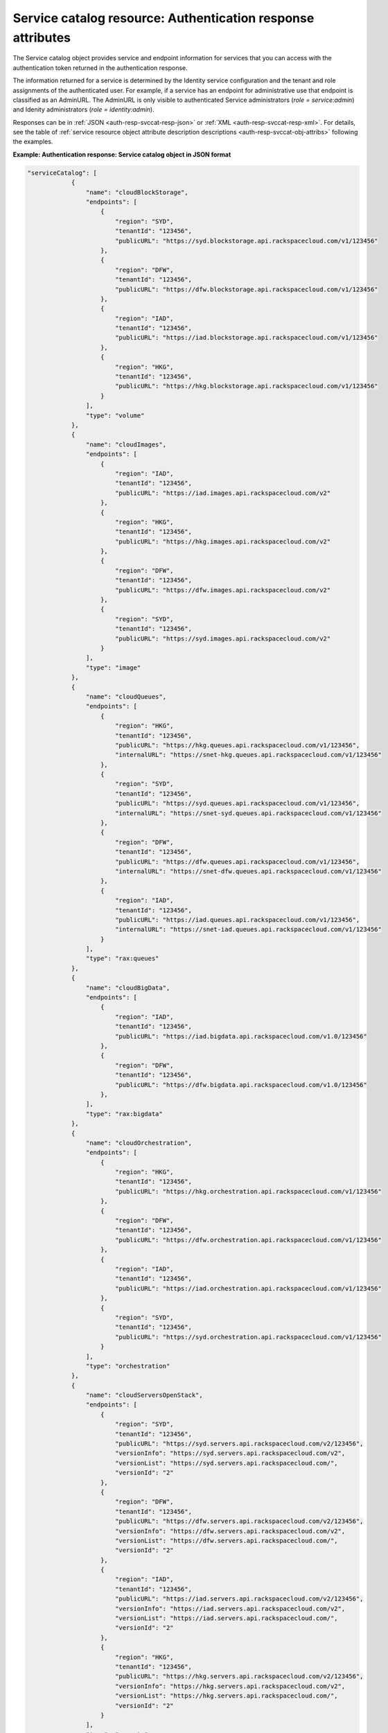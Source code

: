.. _svccat-resource:

Service catalog resource: Authentication response attributes
------------------------------------------------------------

The Service catalog object provides service and endpoint information for
services that you can access with the authentication token returned in
the authentication response.

The information returned for a service is determined by the Identity
service configuration and the tenant and role assignments of the
authenticated user. For example, if a service has an endpoint for
administrative use that endpoint is classified as an AdminURL. The
AdminURL is only visible to authenticated Service administrators (`role =
service:admin`) and Idenity administrators (`role =
identity:admin`).

Responses can be in :ref:`JSON <auth-resp-svccat-resp-json>` or
:ref:`XML <auth-resp-svccat-resp-xml>`.
For details, see the table of
:ref:`service resource object attribute description
descriptions <auth-resp-svccat-obj-attribs>` following the examples.

.. _auth-resp-svccat-resp-json:

**Example: Authentication response: Service catalog object in JSON
format**

.. code::

    "serviceCatalog": [
                {
                    "name": "cloudBlockStorage",
                    "endpoints": [
                        {
                            "region": "SYD",
                            "tenantId": "123456",
                            "publicURL": "https://syd.blockstorage.api.rackspacecloud.com/v1/123456"
                        },
                        {
                            "region": "DFW",
                            "tenantId": "123456",
                            "publicURL": "https://dfw.blockstorage.api.rackspacecloud.com/v1/123456"
                        },
                        {
                            "region": "IAD",
                            "tenantId": "123456",
                            "publicURL": "https://iad.blockstorage.api.rackspacecloud.com/v1/123456"
                        },
                        {
                            "region": "HKG",
                            "tenantId": "123456",
                            "publicURL": "https://hkg.blockstorage.api.rackspacecloud.com/v1/123456"
                        }
                    ],
                    "type": "volume"
                },
                {
                    "name": "cloudImages",
                    "endpoints": [
                        {
                            "region": "IAD",
                            "tenantId": "123456",
                            "publicURL": "https://iad.images.api.rackspacecloud.com/v2"
                        },
                        {
                            "region": "HKG",
                            "tenantId": "123456",
                            "publicURL": "https://hkg.images.api.rackspacecloud.com/v2"
                        },
                        {
                            "region": "DFW",
                            "tenantId": "123456",
                            "publicURL": "https://dfw.images.api.rackspacecloud.com/v2"
                        },
                        {
                            "region": "SYD",
                            "tenantId": "123456",
                            "publicURL": "https://syd.images.api.rackspacecloud.com/v2"
                        }
                    ],
                    "type": "image"
                },
                {
                    "name": "cloudQueues",
                    "endpoints": [
                        {
                            "region": "HKG",
                            "tenantId": "123456",
                            "publicURL": "https://hkg.queues.api.rackspacecloud.com/v1/123456",
                            "internalURL": "https://snet-hkg.queues.api.rackspacecloud.com/v1/123456"
                        },
                        {
                            "region": "SYD",
                            "tenantId": "123456",
                            "publicURL": "https://syd.queues.api.rackspacecloud.com/v1/123456",
                            "internalURL": "https://snet-syd.queues.api.rackspacecloud.com/v1/123456"
                        },
                        {
                            "region": "DFW",
                            "tenantId": "123456",
                            "publicURL": "https://dfw.queues.api.rackspacecloud.com/v1/123456",
                            "internalURL": "https://snet-dfw.queues.api.rackspacecloud.com/v1/123456"
                        },
                        {
                            "region": "IAD",
                            "tenantId": "123456",
                            "publicURL": "https://iad.queues.api.rackspacecloud.com/v1/123456",
                            "internalURL": "https://snet-iad.queues.api.rackspacecloud.com/v1/123456"
                        }
                    ],
                    "type": "rax:queues"
                },
                {
                    "name": "cloudBigData",
                    "endpoints": [
                        {
                            "region": "IAD",
                            "tenantId": "123456",
                            "publicURL": "https://iad.bigdata.api.rackspacecloud.com/v1.0/123456"
                        },
                        {
                            "region": "DFW",
                            "tenantId": "123456",
                            "publicURL": "https://dfw.bigdata.api.rackspacecloud.com/v1.0/123456"
                        },
                    ],
                    "type": "rax:bigdata"
                },
                {
                    "name": "cloudOrchestration",
                    "endpoints": [
                        {
                            "region": "HKG",
                            "tenantId": "123456",
                            "publicURL": "https://hkg.orchestration.api.rackspacecloud.com/v1/123456"
                        },
                        {
                            "region": "DFW",
                            "tenantId": "123456",
                            "publicURL": "https://dfw.orchestration.api.rackspacecloud.com/v1/123456"
                        },
                        {
                            "region": "IAD",
                            "tenantId": "123456",
                            "publicURL": "https://iad.orchestration.api.rackspacecloud.com/v1/123456"
                        },
                        {
                            "region": "SYD",
                            "tenantId": "123456",
                            "publicURL": "https://syd.orchestration.api.rackspacecloud.com/v1/123456"
                        }
                    ],
                    "type": "orchestration"
                },
                {
                    "name": "cloudServersOpenStack",
                    "endpoints": [
                        {
                            "region": "SYD",
                            "tenantId": "123456",
                            "publicURL": "https://syd.servers.api.rackspacecloud.com/v2/123456",
                            "versionInfo": "https://syd.servers.api.rackspacecloud.com/v2",
                            "versionList": "https://syd.servers.api.rackspacecloud.com/",
                            "versionId": "2"
                        },
                        {
                            "region": "DFW",
                            "tenantId": "123456",
                            "publicURL": "https://dfw.servers.api.rackspacecloud.com/v2/123456",
                            "versionInfo": "https://dfw.servers.api.rackspacecloud.com/v2",
                            "versionList": "https://dfw.servers.api.rackspacecloud.com/",
                            "versionId": "2"
                        },
                        {
                            "region": "IAD",
                            "tenantId": "123456",
                            "publicURL": "https://iad.servers.api.rackspacecloud.com/v2/123456",
                            "versionInfo": "https://iad.servers.api.rackspacecloud.com/v2",
                            "versionList": "https://iad.servers.api.rackspacecloud.com/",
                            "versionId": "2"
                        },
                        {
                            "region": "HKG",
                            "tenantId": "123456",
                            "publicURL": "https://hkg.servers.api.rackspacecloud.com/v2/123456",
                            "versionInfo": "https://hkg.servers.api.rackspacecloud.com/v2",
                            "versionList": "https://hkg.servers.api.rackspacecloud.com/",
                            "versionId": "2"
                        }
                    ],
                    "type": "compute"
                },
                {
                    "name": "autoscale",
                    "endpoints": [
                        {
                            "region": "DFW",
                            "tenantId": "123456",
                            "publicURL": "https://dfw.autoscale.api.rackspacecloud.com/v1.0/123456"
                        },
                        {
                            "region": "HKG",
                            "tenantId": "123456",
                            "publicURL": "https://hkg.autoscale.api.rackspacecloud.com/v1.0/123456"
                        },
                        {
                            "region": "IAD",
                            "tenantId": "123456",
                            "publicURL": "https://iad.autoscale.api.rackspacecloud.com/v1.0/123456"
                        },
                        {
                            "region": "SYD",
                            "tenantId": "123456",
                            "publicURL": "https://syd.autoscale.api.rackspacecloud.com/v1.0/123456"
                        }
                    ],
                    "type": "rax:autoscale"
                },
                {
                    "name": "cloudDatabases",
                    "endpoints": [
                        {
                            "region": "SYD",
                            "tenantId": "123456",
                            "publicURL": "https://syd.databases.api.rackspacecloud.com/v1.0/123456"
                        },
                        {
                            "region": "DFW",
                            "tenantId": "123456",
                            "publicURL": "https://dfw.databases.api.rackspacecloud.com/v1.0/123456"
                        },
                        {
                            "region": "IAD",
                            "tenantId": "123456",
                            "publicURL": "https://iad.databases.api.rackspacecloud.com/v1.0/123456"
                        },
                        {
                            "region": "HKG",
                            "tenantId": "123456",
                            "publicURL": "https://hkg.databases.api.rackspacecloud.com/v1.0/123456"
                        }
                    ],
                    "type": "rax:database"
                },
                {
                    "name": "cloudBackup",
                    "endpoints": [
                        {
                            "region": "IAD",
                            "tenantId": "123456",
                            "publicURL": "https://iad.backup.api.rackspacecloud.com/v1.0/123456"
                        },
                        {
                            "region": "HKG",
                            "tenantId": "123456",
                            "publicURL": "https://hkg.backup.api.rackspacecloud.com/v1.0/123456"
                        },
                        {
                            "region": "SYD",
                            "tenantId": "123456",
                            "publicURL": "https://syd.backup.api.rackspacecloud.com/v1.0/123456"
                        },
                        {
                            "region": "DFW",
                            "tenantId": "123456",
                            "publicURL": "https://dfw.backup.api.rackspacecloud.com/v1.0/123456"
                        }
                    ],
                    "type": "rax:backup"
                },
                {
                    "name": "cloudNetworks",
                    "endpoints": [
                        {
                            "region": "IAD",
                            "tenantId": "123456",
                            "publicURL": "https://iad.networks.api.rackspacecloud.com/v2.0"
                        },
                        {
                            "region": "LON",
                            "tenantId": "123456",
                            "publicURL": "https://lon.networks.api.rackspacecloud.com/v2.0"
                        },
                        {
                            "region": "SYD",
                            "tenantId": "123456",
                            "publicURL": "https://syd.networks.api.rackspacecloud.com/v2.0"
                        },
                        {
                            "region": "DFW",
                            "tenantId": "123456",
                            "publicURL": "https://dfw.networks.api.rackspacecloud.com/v2.0"
                        },
                        {
                            "region": "HKG",
                            "tenantId": "123456",
                            "publicURL": "https://hkg.networks.api.rackspacecloud.com/v2.0"
                        }
                    ],
                    "type": "network"
                },
                {
                    "name": "cloudMetrics",
                    "endpoints": [
                        {
                            "region": "IAD",
                            "tenantId": "123456",
                            "publicURL": "https://global.metrics.api.rackspacecloud.com/v2.0/123456"
                        }
                    ],
                    "type": "rax:cloudmetrics"
                },
                {
                    "name": "cloudLoadBalancers",
                    "endpoints": [
                        {
                            "region": "SYD",
                            "tenantId": "123456",
                            "publicURL": "https://syd.loadbalancers.api.rackspacecloud.com/v1.0/123456"
                        },
                        {
                            "region": "IAD",
                            "tenantId": "123456",
                            "publicURL": "https://iad.loadbalancers.api.rackspacecloud.com/v1.0/123456"
                        },
                        {
                            "region": "HKG",
                            "tenantId": "123456",
                            "publicURL": "https://hkg.loadbalancers.api.rackspacecloud.com/v1.0/123456"
                        },
                        {
                            "region": "DFW",
                            "tenantId": "123456",
                            "publicURL": "https://dfw.loadbalancers.api.rackspacecloud.com/v1.0/123456"
                        }
                    ],
                    "type": "rax:load-balancer"
                },
                {
                    "name": "cloudFeeds",
                    "endpoints": [
                        {
                            "region": "HKG",
                            "tenantId": "123456",
                            "publicURL": "https://hkg.feeds.api.rackspacecloud.com/123456",
                            "internalURL": "https://atom.prod.hkg1.us.ci.rackspace.net/123456"
                        },
                        {
                            "region": "SYD",
                            "tenantId": "123456",
                            "publicURL": "https://syd.feeds.api.rackspacecloud.com/123456",
                            "internalURL": "https://atom.prod.syd2.us.ci.rackspace.net/123456"
                        },
                        {
                            "region": "IAD",
                            "tenantId": "123456",
                            "publicURL": "https://iad.feeds.api.rackspacecloud.com/123456",
                            "internalURL": "https://atom.prod.iad3.us.ci.rackspace.net/123456"
                        },
                        {
                            "region": "DFW",
                            "tenantId": "123456",
                            "publicURL": "https://dfw.feeds.api.rackspacecloud.com/123456",
                            "internalURL": "https://atom.prod.dfw1.us.ci.rackspace.net/123456"
                        }
                    ],
                    "type": "rax:feeds"
                },
                {
                    "name": "cloudMonitoring",
                    "endpoints": [
                        {
                            "tenantId": "123456",
                            "publicURL": "https://monitoring.api.rackspacecloud.com/v1.0/123456"
                        }
                    ],
                    "type": "rax:monitor"
                },
                {
                    "name": "cloudDNS",
                    "endpoints": [
                        {
                            "tenantId": "123456",
                            "publicURL": "https://dns.api.rackspacecloud.com/v1.0/123456"
                        }
                    ],
                    "type": "rax:dns"
                },
                {
                    "name": "cloudServers",
                    "endpoints": [
                        {
                            "tenantId": "123456",
                            "publicURL": "https://servers.api.rackspacecloud.com/v1.0/123456",
                            "versionInfo": "https://servers.api.rackspacecloud.com/v1.0",
                            "versionList": "https://servers.api.rackspacecloud.com/",
                            "versionId": "1.0"
                        }
                    ],
                    "type": "compute"
                },
                {
                    "name": "rackCDN",
                    "endpoints": [
                        {
                            "region": "DFW",
                            "tenantId": "123456",
                            "publicURL": "https://global.cdn.api.rackspacecloud.com/v1.0/123456",
                            "internalURL": "https://global.cdn.api.rackspacecloud.com/v1.0/123456"
                        }
                    ],
                    "type": "rax:cdn"
                },
                {
                    "name": "cloudFilesCDN",
                    "endpoints": [
                        {
                            "region": "DFW",
                            "tenantId": "MossoCloudFS_9c24e3db-52bf-4f26-8dc1-220871796e9f",
                            "publicURL": "https://cdn1.clouddrive.com/v1/MossoCloudFS_9c24e3db-52bf-4f26-8dc1-220871796e9f"
                        },
                        {
                            "region": "SYD",
                            "tenantId": "MossoCloudFS_9c24e3db-52bf-4f26-8dc1-220871796e9f",
                            "publicURL": "https://cdn4.clouddrive.com/v1/MossoCloudFS_9c24e3db-52bf-4f26-8dc1-220871796e9f"
                        },
                        {
                            "region": "HKG",
                            "tenantId": "MossoCloudFS_9c24e3db-52bf-4f26-8dc1-220871796e9f",
                            "publicURL": "https://cdn6.clouddrive.com/v1/MossoCloudFS_9c24e3db-52bf-4f26-8dc1-220871796e9f"
                        },
                        {
                            "region": "IAD",
                            "tenantId": "MossoCloudFS_9c24e3db-52bf-4f26-8dc1-220871796e9f",
                            "publicURL": "https://cdn5.clouddrive.com/v1/MossoCloudFS_9c24e3db-52bf-4f26-8dc1-220871796e9f"
                        }
                    ],
                    "type": "rax:object-cdn"
                },
                {
                    "name": "cloudFiles",
                    "endpoints": [
                        {
                            "region": "DFW",
                            "tenantId": "MossoCloudFS_9c24e3db-52bf-4f26-8dc1-220871796e9f",
                            "publicURL": "https://storage101.dfw1.clouddrive.com/v1/MossoCloudFS_9c24e3db-52bf-4f26-8dc1-220871796e9f",
                            "internalURL": "https://snet-storage101.dfw1.clouddrive.com/v1/MossoCloudFS_9c24e3db-52bf-4f26-8dc1-220871796e9f"
                        },
                        {
                            "region": "SYD",
                            "tenantId": "MossoCloudFS_9c24e3db-52bf-4f26-8dc1-220871796e9f",
                            "publicURL": "https://storage101.syd2.clouddrive.com/v1/MossoCloudFS_9c24e3db-52bf-4f26-8dc1-220871796e9f",
                            "internalURL": "https://snet-storage101.syd2.clouddrive.com/v1/MossoCloudFS_9c24e3db-52bf-4f26-8dc1-220871796e9f"
                        },
                        {
                            "region": "IAD",
                            "tenantId": "MossoCloudFS_9c24e3db-52bf-4f26-8dc1-220871796e9f",
                            "publicURL": "https://storage101.iad3.clouddrive.com/v1/MossoCloudFS_9c24e3db-52bf-4f26-8dc1-220871796e9f",
                            "internalURL": "https://snet-storage101.iad3.clouddrive.com/v1/MossoCloudFS_9c24e3db-52bf-4f26-8dc1-220871796e9f"
                        },
                        {
                            "region": "HKG",
                            "tenantId": "MossoCloudFS_9c24e3db-52bf-4f26-8dc1-220871796e9f",
                            "publicURL": "https://storage101.hkg1.clouddrive.com/v1/MossoCloudFS_9c24e3db-52bf-4f26-8dc1-220871796e9f",
                            "internalURL": "https://snet-storage101.hkg1.clouddrive.com/v1/MossoCloudFS_9c24e3db-52bf-4f26-8dc1-220871796e9f"
                        }
                    ],
                    "type": "object-store"
                }
             ]



.. _auth-resp-svccat-resp-xml:

**Example: Authentication response: Service catalog object in XML
format**

.. code::

    <serviceCatalog>
        <service type="volume" name="cloudBlockStorage">
            <endpoint region="SYD" tenantId="123456" publicURL="https://syd.blockstorage.api.rackspacecloud.com/v1/123456"/>
            <endpoint region="DFW" tenantId="123456" publicURL="https://dfw.blockstorage.api.rackspacecloud.com/v1/123456"/>
            <endpoint region="IAD" tenantId="123456" publicURL="https://iad.blockstorage.api.rackspacecloud.com/v1/123456"/>
            <endpoint region="HKG" tenantId="123456" publicURL="https://hkg.blockstorage.api.rackspacecloud.com/v1/123456"/>
        </service>
        <service type="image" name="cloudImages">
            <endpoint region="IAD" tenantId="123456" publicURL="https://iad.images.api.rackspacecloud.com/v2"/>
            <endpoint region="HKG" tenantId="123456" publicURL="https://hkg.images.api.rackspacecloud.com/v2"/>
            <endpoint region="DFW" tenantId="123456" publicURL="https://dfw.images.api.rackspacecloud.com/v2"/>
            <endpoint region="SYD" tenantId="123456" publicURL="https://syd.images.api.rackspacecloud.com/v2"/>
        </service>
        <service type="rax:queues" name="cloudQueues">
            <endpoint region="HKG" tenantId="123456" publicURL="https://hkg.queues.api.rackspacecloud.com/v1/123456"
                internalURL="https://snet-hkg.queues.api.rackspacecloud.com/v1/123456"/>
            <endpoint region="SYD" tenantId="123456" publicURL="https://syd.queues.api.rackspacecloud.com/v1/123456"
                internalURL="https://snet-syd.queues.api.rackspacecloud.com/v1/123456"/>
            <endpoint region="DFW" tenantId="123456" publicURL="https://dfw.queues.api.rackspacecloud.com/v1/123456"
                internalURL="https://snet-dfw.queues.api.rackspacecloud.com/v1/123456"/>
            <endpoint region="IAD" tenantId="123456" publicURL="https://iad.queues.api.rackspacecloud.com/v1/123456"
                internalURL="https://snet-iad.queues.api.rackspacecloud.com/v1/123456"/>
        </service>
        <service type="rax:bigdata" name="cloudBigData">
            <endpoint region="IAD" tenantId="123456" publicURL="https://iad.bigdata.api.rackspacecloud.com/v1.0/123456"/>
            <endpoint region="DFW" tenantId="123456" publicURL="https://dfw.bigdata.api.rackspacecloud.com/v1.0/123456"/>
        </service>
        <service type="orchestration" name="cloudOrchestration">
            <endpoint region="HKG" tenantId="123456" publicURL="https://hkg.orchestration.api.rackspacecloud.com/v1/123456"/>
            <endpoint region="DFW" tenantId="123456" publicURL="https://dfw.orchestration.api.rackspacecloud.com/v1/123456"/>
            <endpoint region="IAD" tenantId="123456" publicURL="https://iad.orchestration.api.rackspacecloud.com/v1/123456"/>
            <endpoint region="SYD" tenantId="123456" publicURL="https://syd.orchestration.api.rackspacecloud.com/v1/123456"/>
        </service>
        <service type="compute" name="cloudServersOpenStack">
            <endpoint region="SYD" tenantId="123456" publicURL="https://syd.servers.api.rackspacecloud.com/v2/123456">
                <version id="2" info="https://syd.servers.api.rackspacecloud.com/v2" list="https://syd.servers.api.rackspacecloud.com/"/>
            </endpoint>
            <endpoint region="DFW" tenantId="123456" publicURL="https://dfw.servers.api.rackspacecloud.com/v2/123456">
                <version id="2" info="https://dfw.servers.api.rackspacecloud.com/v2" list="https://dfw.servers.api.rackspacecloud.com/"/>
            </endpoint>
            <endpoint region="IAD" tenantId="123456" publicURL="https://iad.servers.api.rackspacecloud.com/v2/123456">
                <version id="2" info="https://iad.servers.api.rackspacecloud.com/v2" list="https://iad.servers.api.rackspacecloud.com/"/>
            </endpoint>
            <endpoint region="HKG" tenantId="123456" publicURL="https://hkg.servers.api.rackspacecloud.com/v2/123456">
                <version id="2" info="https://hkg.servers.api.rackspacecloud.com/v2" list="https://hkg.servers.api.rackspacecloud.com/"/>
            </endpoint>
        </service>
        <service type="rax:autoscale" name="autoscale">
            <endpoint region="DFW" tenantId="123456" publicURL="https://dfw.autoscale.api.rackspacecloud.com/v1.0/123456"/>
            <endpoint region="HKG" tenantId="123456" publicURL="https://hkg.autoscale.api.rackspacecloud.com/v1.0/123456"/>
            <endpoint region="IAD" tenantId="123456" publicURL="https://iad.autoscale.api.rackspacecloud.com/v1.0/123456"/>
            <endpoint region="SYD" tenantId="123456" publicURL="https://syd.autoscale.api.rackspacecloud.com/v1.0/123456"/>
        </service>
        <service type="rax:database" name="cloudDatabases">
            <endpoint region="SYD" tenantId="123456" publicURL="https://syd.databases.api.rackspacecloud.com/v1.0/123456"/>
            <endpoint region="DFW" tenantId="123456" publicURL="https://dfw.databases.api.rackspacecloud.com/v1.0/123456"/>
            <endpoint region="IAD" tenantId="123456" publicURL="https://iad.databases.api.rackspacecloud.com/v1.0/123456"/>
            <endpoint region="HKG" tenantId="123456" publicURL="https://hkg.databases.api.rackspacecloud.com/v1.0/123456"/>
        </service>
        <service type="rax:backup" name="cloudBackup">
            <endpoint region="IAD" tenantId="123456" publicURL="https://iad.backup.api.rackspacecloud.com/v1.0/123456"/>
            <endpoint region="HKG" tenantId="123456" publicURL="https://hkg.backup.api.rackspacecloud.com/v1.0/123456"/>
            <endpoint region="SYD" tenantId="123456" publicURL="https://syd.backup.api.rackspacecloud.com/v1.0/123456"/>
            <endpoint region="DFW" tenantId="123456" publicURL="https://dfw.backup.api.rackspacecloud.com/v1.0/123456"/>
        </service>
        <service type="network" name="cloudNetworks">
            <endpoint region="IAD" tenantId="123456" publicURL="https://iad.networks.api.rackspacecloud.com/v2.0"/>
            <endpoint region="LON" tenantId="123456" publicURL="https://lon.networks.api.rackspacecloud.com/v2.0"/>
            <endpoint region="SYD" tenantId="123456" publicURL="https://syd.networks.api.rackspacecloud.com/v2.0"/>
            <endpoint region="DFW" tenantId="123456" publicURL="https://dfw.networks.api.rackspacecloud.com/v2.0"/>
            <endpoint region="HKG" tenantId="123456" publicURL="https://hkg.networks.api.rackspacecloud.com/v2.0"/>
        </service>
        <service type="rax:cloudmetrics" name="cloudMetrics">
            <endpoint region="IAD" tenantId="123456" publicURL="https://global.metrics.api.rackspacecloud.com/v2.0/123456"/>
        </service>
        <service type="rax:load-balancer" name="cloudLoadBalancers">
            <endpoint region="SYD" tenantId="123456" publicURL="https://syd.loadbalancers.api.rackspacecloud.com/v1.0/123456"/>
            <endpoint region="IAD" tenantId="123456" publicURL="https://iad.loadbalancers.api.rackspacecloud.com/v1.0/123456"/>
            <endpoint region="HKG" tenantId="123456" publicURL="https://hkg.loadbalancers.api.rackspacecloud.com/v1.0/123456"/>
            <endpoint region="DFW" tenantId="123456" publicURL="https://dfw.loadbalancers.api.rackspacecloud.com/v1.0/123456"/>
        </service>
        <service type="rax:feeds" name="cloudFeeds">
            <endpoint region="HKG" tenantId="123456" publicURL="https://hkg.feeds.api.rackspacecloud.com/123456"
                internalURL="https://atom.prod.hkg1.us.ci.rackspace.net/123456"/>
            <endpoint region="SYD" tenantId="123456" publicURL="https://syd.feeds.api.rackspacecloud.com/123456"
                internalURL="https://atom.prod.syd2.us.ci.rackspace.net/123456"/>
            <endpoint region="IAD" tenantId="123456" publicURL="https://iad.feeds.api.rackspacecloud.com/123456"
                internalURL="https://atom.prod.iad3.us.ci.rackspace.net/123456"/>
            <endpoint region="DFW" tenantId="123456" publicURL="https://dfw.feeds.api.rackspacecloud.com/123456"
                internalURL="https://atom.prod.dfw1.us.ci.rackspace.net/123456"/>
        </service>
        <service type="rax:monitor" name="cloudMonitoring">
            <endpoint tenantId="123456" publicURL="https://monitoring.api.rackspacecloud.com/v1.0/123456"/>
        </service>
        <service type="rax:dns" name="cloudDNS">
            <endpoint tenantId="123456" publicURL="https://dns.api.rackspacecloud.com/v1.0/123456"/>
        </service>
        <service type="compute" name="cloudServers">
            <endpoint tenantId="123456" publicURL="https://servers.api.rackspacecloud.com/v1.0/123456">
                <version id="1.0" info="https://servers.api.rackspacecloud.com/v1.0" list="https://servers.api.rackspacecloud.com/"/>
            </endpoint>
        </service>
        <service type="rax:cdn" name="rackCDN">
            <endpoint region="DFW" tenantId="123456" publicURL="https://global.cdn.api.rackspacecloud.com/v1.0/123456"
                internalURL="https://global.cdn.api.rackspacecloud.com/v1.0/123456"/>
        </service>
        <service type="rax:object-cdn" name="cloudFilesCDN">
            <endpoint region="DFW" tenantId="MossoCloudFS_9c24e3db-52bf-4f26-8dc1-220871796e9f"
                publicURL="https://cdn1.clouddrive.com/v1/MossoCloudFS_9c24e3db-52bf-4f26-8dc1-220871796e9f"/>
            <endpoint region="SYD" tenantId="MossoCloudFS_9c24e3db-52bf-4f26-8dc1-220871796e9f"
                publicURL="https://cdn4.clouddrive.com/v1/MossoCloudFS_9c24e3db-52bf-4f26-8dc1-220871796e9f"/>
            <endpoint region="HKG" tenantId="MossoCloudFS_9c24e3db-52bf-4f26-8dc1-220871796e9f"
                publicURL="https://cdn6.clouddrive.com/v1/MossoCloudFS_9c24e3db-52bf-4f26-8dc1-220871796e9f"/>
            <endpoint region="IAD" tenantId="MossoCloudFS_9c24e3db-52bf-4f26-8dc1-220871796e9f"
                publicURL="https://cdn5.clouddrive.com/v1/MossoCloudFS_9c24e3db-52bf-4f26-8dc1-220871796e9f"/>
        </service>
        <service type="object-store" name="cloudFiles">
            <endpoint region="DFW" tenantId="MossoCloudFS_9c24e3db-52bf-4f26-8dc1-220871796e9f"
                publicURL="https://storage101.dfw1.clouddrive.com/v1/MossoCloudFS_9c24e3db-52bf-4f26-8dc1-220871796e9f"
                internalURL="https://snet-storage101.dfw1.clouddrive.com/v1/MossoCloudFS_9c24e3db-52bf-4f26-8dc1-220871796e9f"/>
            <endpoint region="SYD" tenantId="MossoCloudFS_9c24e3db-52bf-4f26-8dc1-220871796e9f"
                publicURL="https://storage101.syd2.clouddrive.com/v1/MossoCloudFS_9c24e3db-52bf-4f26-8dc1-220871796e9f"
                internalURL="https://snet-storage101.syd2.clouddrive.com/v1/MossoCloudFS_9c24e3db-52bf-4f26-8dc1-220871796e9f"/>
            <endpoint region="IAD" tenantId="MossoCloudFS_9c24e3db-52bf-4f26-8dc1-220871796e9f"
                publicURL="https://storage101.iad3.clouddrive.com/v1/MossoCloudFS_9c24e3db-52bf-4f26-8dc1-220871796e9f"
                internalURL="https://snet-storage101.iad3.clouddrive.com/v1/MossoCloudFS_9c24e3db-52bf-4f26-8dc1-220871796e9f"/>
            <endpoint region="HKG" tenantId="MossoCloudFS_9c24e3db-52bf-4f26-8dc1-220871796e9f"
                publicURL="https://storage101.hkg1.clouddrive.com/v1/MossoCloudFS_9c24e3db-52bf-4f26-8dc1-220871796e9f"
                internalURL="https://snet-storage101.hkg1.clouddrive.com/v1/MossoCloudFS_9c24e3db-52bf-4f26-8dc1-220871796e9f"/>
        </service>
    </serviceCatalog>


The user object returns a service catalog with the collection of services that the user
can access. Each service object includes an endpoint object with information about the
service region, tenant, and service access endpoints.


.. _auth-resp-svccat-obj-attribs:

**Table: Authentication response: Service object attributes**

+-----------+--------+------------------------------------------------------------------------------------------+
| Attribute | Type   | Description                                                                              |
+===========+========+==========================================================================================+
|service    | Object | Returns information about the service                                                    |
+-----------+--------+------------------------------------------------------------------------------------------+
|service.   | String | The service name attribute identifies each unique service in the,catalog. Service names  |
|**name**   |        | are defined in the Identity Service configuration,and do not change. However,            |
|           |        | new services of the same service type can be,added to the catalog with new names.        |
|           |        |                                                                                          |
+-----------+--------+------------------------------------------------------------------------------------------+
|service.   | String | The type of service provided at the specified endpoint,, compute, object-store,          |
|**type**   |        | or rax:loadbalancer for example. Service types categorize the services                   |
|           |        | registered with OpenStack or custom types,registered with the Rackspace                  |
|           |        | Cloud Identity service. For a list of service types,                                     |
|           |        | see :ref:`Service Types <service-types-in-catalog>`.                                     |
+-----------+--------+------------------------------------------------------------------------------------------+

.. important::
   Use service type as the primary value for locating a service. If multiple endpoints of
   the same service type exist in the same region, use service name as the tiebreaker.
   See :ref:`Suggested workflow for processing a Service Catalog <auth-svccat-workflow>`.

.. _auth-resp-svccat-endpoint-obj-attribs:

**Table: Authentication response: Endpoint catalog object attributes**

+---------------+--------+--------------------------------------------------------------------------------------+
| Attribute     | Type   | Description                                                                          |
+===============+========+======================================================================================+
|endpoint       | Object | Returns information to access the specified service.                                 |
+---------------+--------+--------------------------------------------------------------------------------------+
|endpoint.\     | String | The location of the Rackspace data center where the specified service is hosted.     |
|**region**     |        | Accessing a service from a regional endpoint allows clients to provision resources   |
|               |        | in a manner that provides high availability.                                         |
+---------------+--------+--------------------------------------------------------------------------------------+
|endpoint.\     | String | Some services recognize specification of a tenant. If a service recognizes tenants,  |
|**tenantId**   |        | the format of the tenant specification is defined only by the service. For details   |
|               |        | about whether and how to specify a tenant, check the documentation for the           |
|               |        | service you are using.                                                               |
+---------------+--------+--------------------------------------------------------------------------------------+
|endpoint.\     | URI    | An endpoint can be assigned public, internal, and administrative service URLs.       |
|**publicURL**  |        | Access to a public URL usually incurs traffic charges. Internal and admin URLs       |
|**internalURL**|        | are accessible only to services within the same region. Access to an internal URL    |
|**AdminURL**   |        | is free of charge.                                                                   |
|**internalURL**|        |                                                                                      |
|               |        | The URL includes the API version and tenant ID for services that require it.         |
|               |        | For example, in thehttps://iad.servers.api.rackspacecloud.com/v2/12345URL,           |
|               |        | the version ID is 2 and the tenant ID is 12345. (The tenant ID is also referred      |
|               |        | to as the account number.)                                                           |
+---------------+--------+--------------------------------------------------------------------------------------+
|endpoint.\     | String | Specifies the API version for the endpoint. The API version is also included in      |
|**versionId**  |        | the URL to access the service.                                                       |
+---------------+--------+--------------------------------------------------------------------------------------+
|endpoint.\     | URI    | URI to get information about the specified API version. You can also retrieve        |
|**versionInfo**|        | information about an API version by using the Show version details API operation     |
|               |        | for the specified service--for example, `GET endpointURL// version_number`.          |
+---------------+--------+--------------------------------------------------------------------------------------+
|endpoint.\     | URI    | URI to get information about all versions. You can also retrieve this information    |
|**versionList**|        | by using the List versions API operation for the specified service,                  |
|               |        | `GET endpointURL` for example.                                                       |
+---------------+--------+--------------------------------------------------------------------------------------+
